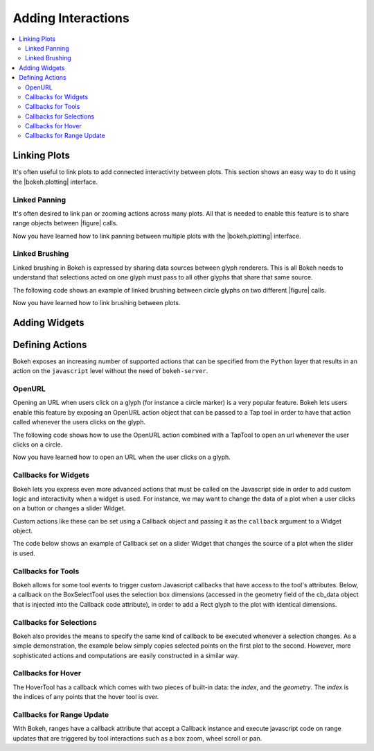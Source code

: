 .. _userguide_interaction:

Adding Interactions
===================

.. contents::
    :local:
    :depth: 2

.. _userguide_interaction_linking:

Linking Plots
-------------

It's often useful to link plots to add connected interactivity between plots.
This section shows an easy way to do it using the |bokeh.plotting| interface.

.. _userguide_interaction_linked_panning:

Linked Panning
~~~~~~~~~~~~~~

It's often desired to link pan or zooming actions across many plots. All that is
needed to enable this feature is to share range objects between |figure|
calls.

.. bokeh-plot::
    :source-position: above

    from bokeh.plotting import figure, gridplot, output_file, show

    output_file("panning.html")

    x = list(range(11))
    y0 = x
    y1 = [10-xx for xx in x]
    y2 = [abs(xx-5) for xx in x]

    # create a new plot
    s1 = figure(width=250, plot_height=250, title=None)
    s1.circle(x, y0, size=10, color="navy", alpha=0.5)

    # create a new plot and share both ranges
    s2 = figure(width=250, height=250, x_range=s1.x_range, y_range=s1.y_range, title=None)
    s2.triangle(x, y1, size=10, color="firebrick", alpha=0.5)

    # create a new plot and share only one range
    s3 = figure(width=250, height=250, x_range=s1.x_range, title=None)
    s3.square(x, y2, size=10, color="olive", alpha=0.5)

    p = gridplot([[s1, s2, s3]], toolbar_location=None)

    # show the results
    show(p)

Now you have learned how to link panning between multiple plots with the
|bokeh.plotting| interface.

.. _userguide_interaction_linked_brushing:

Linked Brushing
~~~~~~~~~~~~~~~

Linked brushing in Bokeh is expressed by sharing data sources between glyph
renderers. This is all Bokeh needs to understand that selections acted on one
glyph must pass to all other glyphs that share that same source.

The following code shows an example of linked brushing between circle glyphs on
two different |figure| calls.

.. bokeh-plot::
    :source-position: above

    from bokeh.models import ColumnDataSource
    from bokeh.plotting import figure, gridplot, output_file, show

    output_file("brushing.html")

    x = list(range(-20, 21))
    y0 = [abs(xx) for xx in x]
    y1 = [xx**2 for xx in x]

    # create a column data source for the plots to share
    source = ColumnDataSource(data=dict(x=x, y0=y0, y1=y1))

    TOOLS = "box_select,lasso_select,help"

    # create a new plot and add a renderer
    left = figure(tools=TOOLS, width=300, height=300, title=None)
    left.circle('x', 'y0', source=source)

    # create another new plot and add a renderer
    right = figure(tools=TOOLS, width=300, height=300, title=None)
    right.circle('x', 'y1', source=source)

    p = gridplot([[left, right]])

    show(p)

Now you have learned how to link brushing between plots.

.. _userguide_interaction_widgets:

Adding Widgets
--------------

.. _userguide_interaction_actions:

Defining Actions
----------------

Bokeh exposes an increasing number of supported actions that can be specified
from the ``Python`` layer that results in an action on the ``javascript`` level without
the need of ``bokeh-server``.

.. _userguide_interaction_actions_openurl:

OpenURL
~~~~~~~

Opening an URL when users click on a glyph (for instance a circle marker) is
a very popular feature. Bokeh lets users enable this feature by exposing an
OpenURL action object that can be passed to a Tap tool in order to have that
action called whenever the users clicks on the glyph.

The following code shows how to use the OpenURL action combined with a TapTool
to open an url whenever the user clicks on a circle.

.. bokeh-plot::
    :source-position: above

    from bokeh.models import ColumnDataSource, OpenURL, TapTool
    from bokeh.plotting import figure, output_file, show

    output_file("openurl.html")

    p = figure(plot_width=400, plot_height=400,
               tools="tap", title="Click the Dots")

    source = ColumnDataSource(data=dict(
        x = [1,2,3,4,5],
        y = [2,5,8,2,7],
        color=["navy", "orange", "olive", "firebrick", "gold"]
    ))

    p.circle('x', 'y', color='color', size=20, source=source)

    url = "http://www.colors.commutercreative.com/@color/"
    taptool = p.select(type=TapTool)
    taptool.action=OpenURL(url=url)

    show(p)

Now you have learned how to open an URL when the user clicks on a glyph.

.. _userguide_interaction_actions_widget_callbacks:

Callbacks for Widgets
~~~~~~~~~~~~~~~~~~~~~

Bokeh lets you express even more advanced actions that must be called on
the Javascript side in order to add custom logic and interactivity when a
widget is used. For instance, we may want to change the data of a plot when
a user clicks on a button or changes a slider Widget.

Custom actions like these can be set using a Callback object and passing it
as the ``callback`` argument to a Widget object.

The code below shows an example of Callback set on a slider Widget that
changes the source of a plot when the slider is used.

.. bokeh-plot::
    :source-position: above

    from bokeh.io import vform
    from bokeh.models import Callback, ColumnDataSource, Slider
    from bokeh.plotting import figure, output_file, show

    output_file("callback.html")

    x = list(range(-50, 51))
    y = list(x)

    source = ColumnDataSource(data=dict(x=x, y=y))

    plot = figure(y_range=(-100, 100), plot_width=400, plot_height=400)
    plot.line('x', 'y', source=source, line_width=3, line_alpha=0.6)

    callback = Callback(args=dict(source=source), code="""
        var data = source.get('data');
        var f = cb_obj.get('value')
        x = data['x']
        y = data['y']
        for (i = 0; i < x.length; i++) {
            y[i] = f * x[i]
        }
        source.trigger('change');
    """)

    slider = Slider(start=-2, end=2, value=1, step=.1,
                    title="value", callback=callback)

    layout = vform(slider, plot)

    show(layout)

.. _userguide_interaction_actions_tool_callbacks:

Callbacks for Tools
~~~~~~~~~~~~~~~~~~~

Bokeh allows for some tool events to trigger custom Javascript callbacks that
have access to the tool's attributes. Below, a callback on the BoxSelectTool
uses the selection box dimensions (accessed in the geometry field of the
cb_data object that is injected into the Callback code attribute), in order to
add a Rect glyph to the plot with identical dimensions.

.. bokeh-plot::
    :source-position: above

    from bokeh.models import Callback, ColumnDataSource, BoxSelectTool, Range1d, Rect
    from bokeh.plotting import figure, output_file, show

    output_file("boxselecttool_callback.html")

    source = ColumnDataSource(data=dict(x=[], y=[], width=[], height=[]))

    callback = Callback(args=dict(source=source), code="""
        // get data source from Callback args
        var data = source.get('data');

        /// get BoxSelectTool dimensions from cb_data parameter of Callback
        var geometry = cb_data['geometry'];

        /// calculate Rect attributes
        var width = geometry['x1'] - geometry['x0'];
        var height = geometry['y1'] - geometry['y0'];
        var x = geometry['x0'] + width/2;
        var y = geometry['y0'] + height/2;

        /// update data source with new Rect attributes
        data['x'].push(x);
        data['y'].push(y);
        data['width'].push(width);
        data['height'].push(height);

        // trigger update of data source
        source.trigger('change');
    """)

    box_select = BoxSelectTool(callback=callback)

    p = figure(plot_width=400,
               plot_height=400,
               tools=[box_select],
               title="Select Below",
               x_range=Range1d(start=0.0, end=1.0),
               y_range=Range1d(start=0.0, end=1.0))

    rect = Rect(x='x',
                y='y',
                width='width',
                height='height',
                fill_alpha=0.3,
                fill_color='#009933')

    p.add_glyph(source, rect, selection_glyph=rect, nonselection_glyph=rect)
    show(p)

.. _userguide_interaction_actions_selection_callbacks:

Callbacks for Selections
~~~~~~~~~~~~~~~~~~~~~~~~

Bokeh also provides the means to specify the same kind of callback to be
executed whenever a selection changes. As a simple demonstration, the example
below simply copies selected points on the first plot to the second. However,
more sophisticated actions and computations are easily constructed in a
similar way.

.. bokeh-plot::
    :source-position: above

    from random import random
    from bokeh.models import Callback, ColumnDataSource
    from bokeh.plotting import hplot, figure, output_file, show

    output_file("callback.html")

    x = [random() for x in range(500)]
    y = [random() for y in range(500)]

    s1 = ColumnDataSource(data=dict(x=x, y=y))
    p1 = figure(plot_width=400, plot_height=400, tools="lasso_select", title="Select Here")
    p1.circle('x', 'y', source=s1, alpha=0.6)

    s2 = ColumnDataSource(data=dict(x=[], y=[]))
    p2 = figure(plot_width=400, plot_height=400, x_range=(0,1), y_range=(0,1),
                tools="", title="Watch Here")
    p2.circle('x', 'y', source=s2, alpha=0.6)

    s1.callback = Callback(args=dict(s2=s2), code="""
        var inds = cb_obj.get('selected')['1d'].indices;
        var d1 = cb_obj.get('data');
        var d2 = s2.get('data');
        d2['x'] = []
        d2['y'] = []
        for (i = 0; i < inds.length; i++) {
            d2['x'].push(d1['x'][inds[i]])
            d2['y'].push(d1['y'][inds[i]])
        }
        s2.trigger('change');
    """)

    layout = hplot(p1, p2)

    show(layout)

.. _userguide_interaction_actions_hover_callbacks:

Callbacks for Hover
~~~~~~~~~~~~~~~~~~~

The HoverTool has a callback which comes with two pieces of built-in data: the
`index`, and the `geometry`. The `index` is the indices of any points that the
hover tool is over.

.. bokeh-plot::
    :source-position: above

    from bokeh.sampledata.glucose import data
    (x, y) = (data.ix['2010-10-06'].index.to_series(), data.ix['2010-10-06']['glucose'])

    from bokeh.plotting import figure, output_file, show
    from bokeh.models import ColumnDataSource, Circle, HoverTool, Callback

    output_file("hover_callback.html")

    # Basic plot setup
    p = figure(width=600, height=300, x_axis_type="datetime", tools="", toolbar_location=None, title='Hover over points')
    p.line(x, y, line_dash="4 4", line_width=1, color='gray')

    # Add a circle, that is visible only when selected
    source = ColumnDataSource({'x': x, 'y': y})
    invisible_circle = Circle(x='x', y='y', fill_color='gray', fill_alpha=0.05, line_color=None, size=20)
    visible_circle = Circle(x='x', y='y', fill_color='firebrick', fill_alpha=0.5, line_color=None, size=20)
    cr = p.add_glyph(source, invisible_circle, selection_glyph=visible_circle, nonselection_glyph=invisible_circle)

    # Add a hover tool, that selects the circle
    code = "source.set('selected', cb_data['index']);"
    callback = Callback(args={'source': source}, code=code)
    p.add_tools(HoverTool(tooltips=None, callback=callback, renderers=[cr], mode='hline'))

    show(p)

.. _userguide_interaction_actions_range_update_callbacks:

Callbacks for Range Update
~~~~~~~~~~~~~~~~~~~~~~~~~~

With Bokeh, ranges have a callback attribute that accept a Callback instance
and execute javascript code on range updates that are triggered by tool
interactions such as a box zoom, wheel scroll or pan.

.. bokeh-plot::
    :source-position: above

    import numpy as np

    from bokeh.plotting import output_file, figure, show, hplot
    from bokeh.models import ColumnDataSource, Callback, Rect

    output_file('range_update_callback.html')

    N = 20
    img = np.empty((N,N), dtype=np.uint32)
    view = img.view(dtype=np.uint8).reshape((N, N, 4))
    for i in range(N):
        for j in range(N):
            view[i, j, 0] = int(i/N*255)
            view[i, j, 1] = 158
            view[i, j, 2] = int(j/N*255)
            view[i, j, 3] = 255

    source = ColumnDataSource({'x':[], 'y':[], 'width':[], 'height':[]})

    xrange_callback = Callback(args=dict(source=source), code="""
        var data = source.get('data');
        var start = cb_obj.get('frame').get('x_range').get('start');
        var end = cb_obj.get('frame').get('x_range').get('end');
        data['x'] = [start + (end - start) / 2];
        data['width'] = [end - start];
        source.trigger('change');
    """)

    yrange_callback = Callback(args=dict(source=source), code="""
        var data = source.get('data');
        var start = cb_obj.get('frame').get('y_range').get('start');
        var end = cb_obj.get('frame').get('y_range').get('end');
        data['y'] = [start + (end - start) / 2];
        data['height'] = [end - start];
        source.trigger('change');
    """)

    p1 = figure(title='Box Zoom Here', x_range=[0,10], y_range=[0,10], tools = ['box_zoom', 'reset'])
    p1.image_rgba(image=[img], x=[0], y=[0], dw=[10], dh=[10], level='image')
    p1.x_range.callback = xrange_callback
    p1.y_range.callback = yrange_callback

    p2 = figure(title='See Zoom Window Here', x_range=[0,10], y_range=[0,10], tools="")
    p2.image_rgba(image=[img], x=[0], y=[0], dw=[10], dh=[10], level='image')
    rect = Rect(x='x', y='y', width='width', height='height', fill_alpha=0.0, line_color='black')
    p2.add_glyph(source, rect)

    layout = hplot(p1, p2)
    show(layout)

.. |figure| replace:: :func:`~bokeh.plotting.figure`

.. |bokeh.plotting| replace:: :ref:`bokeh.plotting <bokeh.plotting>`
